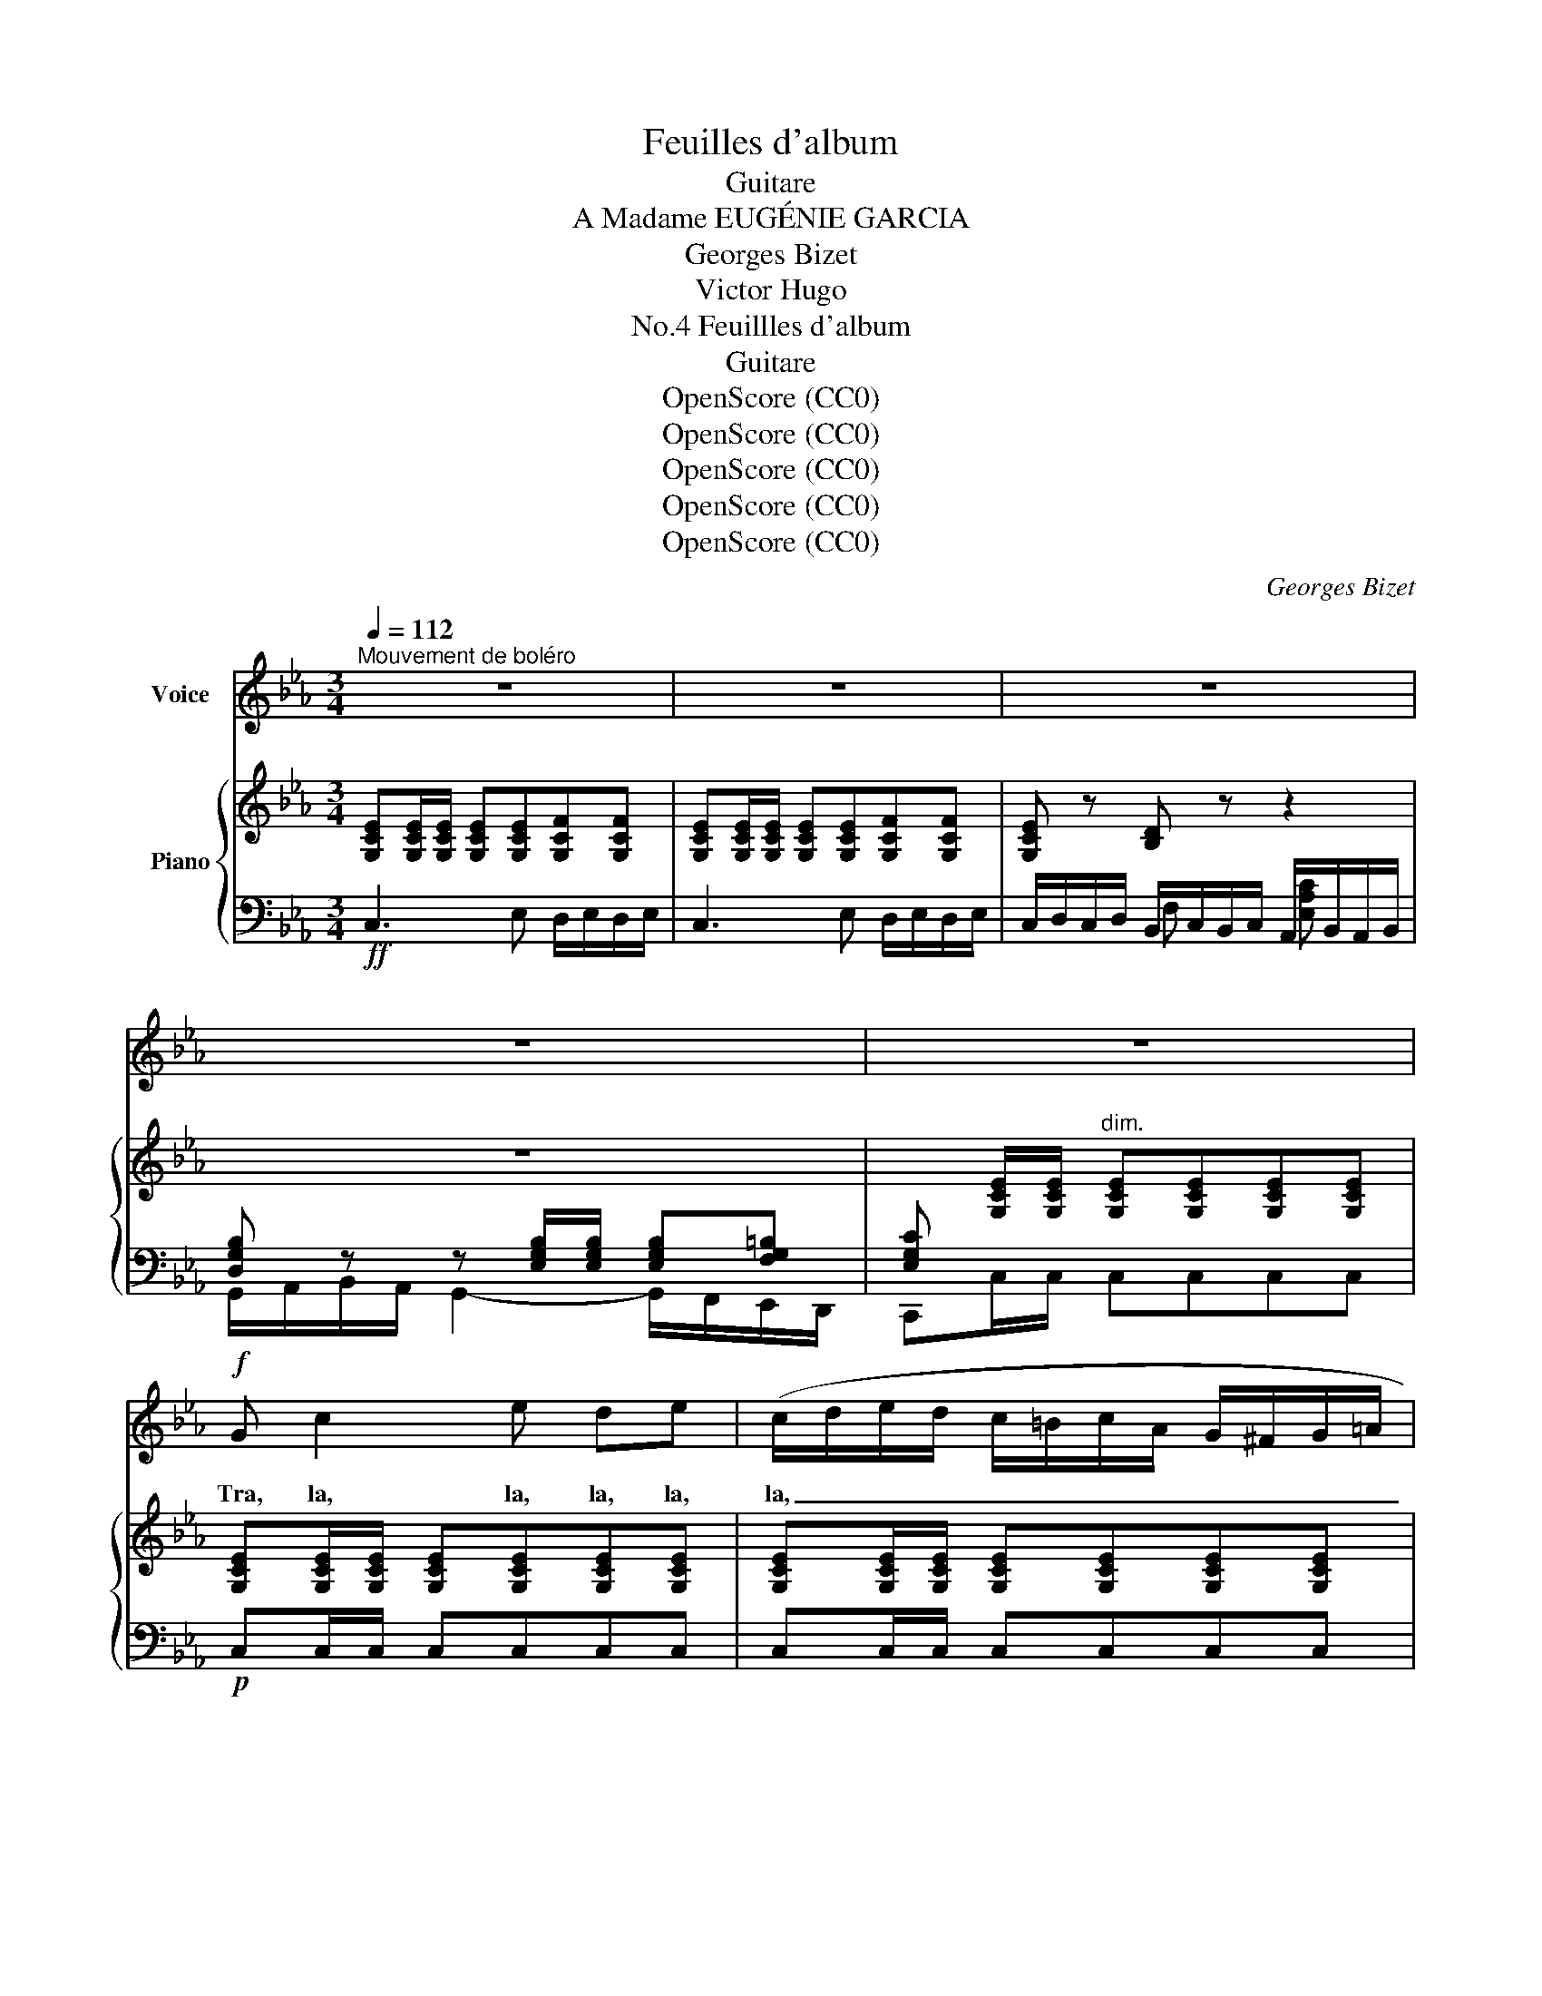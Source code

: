 X:1
T:Feuilles d'album
T:Guitare
T:A Madame EUGÉNIE GARCIA
T:Georges Bizet
T:Victor Hugo
T:Feuillles d'album, No.4
T:Guitare
T:OpenScore (CC0)
T:OpenScore (CC0)
T:OpenScore (CC0)
T:OpenScore (CC0)
T:OpenScore (CC0)
C:Georges Bizet
Z:Victor Hugo
Z:OpenScore (CC0)
%%score 1 { 2 | ( 3 4 ) }
L:1/8
Q:1/4=112
M:3/4
K:Eb
V:1 treble nm="Voice"
V:2 treble nm="Piano"
V:3 bass 
V:4 bass 
V:1
"^Mouvement de boléro" z6 | z6 | z6 | z6 | z6 |!f! G c2 e de | (c/d/e/d/ c/=B/c/A/ G/^F/G/=A/ | %7
w: |||||Tra, la, la, la, la,|la, _ _ _ _ _ _ _ _ _ _ _|
 _B/=A/B/c/ d4) | z e (BG) F G | E2- E z z2 | G c2 e d e | (c/d/e/d/ c/=B/c/A/ G/^F/G/=A/ | %12
w: _ _ _ _ _|Com- ment, _ di- saient–|ils, _|Tra, la, la, la, la,|la, _ _ _ _ _ _ _ _ _ _ _|
 _B/=A/B/c/ d4) | z f (dB) c F | (F>B) B2 z2 | z (^c/!p!d/) G (c/d/) G d/ z/ |!f! e3/2 f/ e B (GB | %17
w: _ _ _ _ _|A- vec * nos na-|cel- * les,|Com- * ment, di- * saient- ils,|A- vec  nos na- cel- *|
 e/f/g/f/ e/f/d/f/ e2) | z!p! (^c/d/ G)"^cresc." (c/d/) G g | =e4- e z | (f/c/!pp!=A/c/) (f3 c) | %21
w: * * * * * * * * les,|Fuir _ _ les * al- gua-|zils? *|Ra- * * * mez, _|
 (f/c/=A/c/) f2- f z | (f/g/_e/g/) (f/"^cresc."g/e/g/) (f/e/) (d/c/) | %23
w: ra- * * * mez, _|ra- * * * mez, * * * di- * saient- *|
 (B/c/d/e/ f/=e/f/a/ g/f/_e/d/ |!ff! e/f/d/e/ c4-) | c z z2 z2 |[K:Eb] z6 | z6 | z6 | z6 | %30
w: el- * * * * * * * * * * *|* * * * les.|_|||||
!p! G c2 e d e | (c/d/e/d/ c/=B/c/A/ G/^F/G/=A/ | _B/=A/B/c/ d4) | z e"^cresc." (BG) F G | %34
w: Tra, la, la, la, la,|la, _ _ _ _ _ _ _ _ _ _ _|_ _ _ _ _|Com- ment, * di- saient\-|
!f! E2- E z z2 |!p! G c2 e de | (c/d/e/d/ c/=B/c/A/ G/^F/G/=A/ | _B/=A/B/c/ d4) | %38
w: ils, _|Tra, la, la la, la,|la _ _ _ _ _ _ _ _ _ _ _|_ _ _ _ _|
 z (f d)"^cresc." B c F | (F>B)!f! B2 z2 | z!p! (^c/d/) G (c/d/) G d/ z/ |!f! e3/2 f/ e B (GB | %42
w: Ou- * bli- er que-|rel- * les,|Com- * ment, di- * saient\- ils,|Ou- bli- er que- rel- *|
 e/f/g/f/ e/f/d/f/ e2) | z!p! (^c/d/) G"^cresc." (c/d/ G) g |!mf! (=e4 e) z | %45
w: * * * * * * * * les,|Mi- * sère et _ _ pé-|rils? _|
!pp! (f/c/=A/c/) (f3 c) | (f/c/=A/c/) f2- f z | (f/g/_e/g/)"^cresc." (f/g/e/g/) (f/e/) (d/c/) | %48
w: Dor- * * * mez, _|dor- * * * mez, _|dor- * * * mez, _ _ _ di- * saient- *|
 (B/c/d/e/ f/=e/f/a/ g/f/_e/d/ |!ff! e/f/d/e/ c4-) | c z z2 z2 | z6 | z6 | z6 ||[K:C] z6 | %55
w: el- * * * * * * * * * * *|* * * * les.|_|||||
!f! G c2 e de | (c/d/e/d/ c/B/c/A/ G/^F/G/A/ | B/A/B/c/ d4) | z!p! e (BG) ^F G | E2- E z z2 | %60
w: Tra, la, la, la, la,|la, _ _ _ _ _ _ _ _ _ _ _|_ _ _ _ _|Com- ment, _ di- saient–|ils, _|
!f! G c2 e d e | (c/d/e/d/ c/B/c/A/ G/^F/G/A/ | B/A/B/c/ d4) | z!p! (^f d) B ^c ^F | (^F>B) B2 z2 | %65
w: Tra, la, la, la, la,|la, _ _ _ _ _ _ _ _ _ _ _|_ _ _ _ _|En- * chan- ter les|bel- * les,|
 z!f! (^c/d/) G (c/d/) G d/ z/ |!pp! _e3/2 =f/ e _B (GB | _e/f/g/f/ e/f/d/f/ e2) | %68
w: Com- * ment, di- * saient\- ils,|En- chan- ter les bel- *|* * * * * * * * les,|
 z!f! (^c/d/ G) (c/d/) G g | e4- e z |!pp! (f/c/A/c/) (f3 c) | (f/c/A/c/) f2- f z | %72
w: Sans _ _ phil- * tres sub-|tils?... _|Ai- * * * mez, _|ai- * * * mez, _|
 (f/g/_e/g/)"^cresc." (f/g/e/g/) (f/e/) (d/c/) | (_B/c/d/_e/ f/=e/f/_a/ g/f/_e/d/ | %74
w: ai- * * * mez, _ _ _ di- * saient\- *|el- * * * * * * * * * * *|
!ff! _e/f/d/e/ c2-) c z |] %75
w: * * * * les. _|
V:2
 [G,CE][G,CE]/[G,CE]/ [G,CE][G,CE][G,CF][G,CF] | [G,CE][G,CE]/[G,CE]/ [G,CE][G,CE][G,CF][G,CF] | %2
 [G,CE] z [B,D] z z2 | z6 | x [G,CE]/[G,CE]/"^dim." [G,CE][G,CE][G,CE][G,CE] | %5
 [G,CE][G,CE]/[G,CE]/ [G,CE][G,CE][G,CE][G,CE] | [G,CE][G,CE]/[G,CE]/ [G,CE][G,CE][G,CE][G,CE] | %7
 [G,_B,D][G,B,D]/[G,B,D]/ [G,B,D][G,B,D]"_cresc."[G,B,D][G,B,D] | %8
 [G,B,E][G,B,E]/[G,B,E]/ [G,B,E][G,B,E][A,B,D][A,B,D] | %9
 [G,B,E][G,B,E]/[G,B,E]/ [G,B,E][G,B,E][G,=B,F][G,B,F] | %10
 [G,CE]!p![G,CE]/[G,CE]/ [G,CE][G,CE][G,CE][G,CE] | [G,CE][G,CE]/[G,CE]/ [G,CE][G,CE][G,CE][G,CE] | %12
 [G,_B,D][G,B,D]/[G,B,D]/ [F,=A,D][F,A,D][F,A,D]"^cresc."[F,A,D] | %13
 [F,B,D][F,B,D]/[F,B,D]/ [F,B,D][F,B,D][F,=A,E][F,A,E] | %14
!f! [F,B,D][F,B,D]/[F,B,D]/ [F,B,D][F,B,D][^F,CD][F,CD] | [G,B,D][G,B,D] z [G,B,D] z [G,B,D] | %16
 [GBe]>[GBf][GBg][GBf][GBe][FGB] | [EG]{/a}.b.e{/a}.b.e.e' | %18
 [G=Bdg]!p![GBd] z [GBd] z"^cresc." [GBd] | [=EGc=e]>[EGce][EGce][Ece][Ece][EBce] | %20
!f! [F=Acf]!pp![GBc] [FAf]3 [Bcg] | [=Acf][GBc] [FAf]3 [_EAc] | %22
 [DBd]!<(![DBd]/[DBd]/ [DBd][DBd] [DBd]!<)! z | z2!ff! [G=Bdg] z [cegc'] z | %24
!ff! [G,CE][G,CE]/[G,CE]/ [G,CE][G,CE][G,CE][G,CE] | %25
 [G,CE][G,CE]/[G,CE]/ [G,CE][G,CE][G,CF][G,CF] | %26
[K:Eb] [G,CE][G,CE]/[G,CE]/ [G,CE][G,CE][G,CF][G,CF] | [G,CE] z [B,D] z x2 | z6 | %29
 x [G,CE]/[G,CE]/"^dim." [G,CE][G,CE][G,CE][G,CE] | %30
!pp! [G,CE][G,CE]/[G,CE]/ [G,CE][G,CE][G,CE][G,CE] | %31
 [G,CE][G,CE]/[G,CE]/ [G,CE][G,CE][G,CE][G,CE] | %32
 [G,_B,D][G,B,D]/[G,B,D]/ [G,B,D][G,B,D]"_cresc."[G,B,D][G,B,D] | %33
 [G,B,E][G,B,E]/[G,B,E]/ [G,B,E][G,B,E][A,B,D][A,B,D] | %34
!f! [G,B,E][G,B,E]/[G,B,E]/ [G,B,E][G,B,E][G,=B,F][G,B,F] | %35
!pp! [G,CE][G,CE]/[G,CE]/ [G,CE][G,CE][G,CE][G,CE] | %36
 [G,CE][G,CE]/[G,CE]/ [G,CE][G,CE][G,CE][G,CE] | %37
 [G,_B,D][G,B,D]/[G,B,D]/ [F,=A,D][F,A,D]"^cresc."[F,A,D][F,A,D] | %38
 [F,B,D][F,B,D]/[F,B,D]/ [F,B,D][F,B,D][F,=A,E][F,A,E] | %39
!f! [F,B,D][F,B,D]/[F,B,D]/ [F,B,D][F,B,D][^F,CD][F,CD] | [G,B,D]!p![G,B,D] z [G,B,D] z [G,B,D] | %41
 [GBe]>[GBf][GBg][GBf][GBe][FGB] | [EG]{/=a}.b.e{/_a}.b.e.e' | %43
 [G=Bdg]!p![GBd] z [GBd] z"^cresc." [GBd] | [=EGc=e]>[EGce][EGce][Ece][Ece][EBce] | %45
!f! [F=Acf]!pp![GBc] [FAf]3 [Bcg] | [=Acf][GBc] [FAf]3 [_EAc] | %47
 [DBd]!<(![DBd]/[DBd]/ [DBd][DBd]!<)! [DBd] z | z2 [G=Bdg] z [cegc'] z | %49
 [G,CE][G,CE]/[G,CE]/ [G,CE][G,CE][G,CE][G,CE] | [G,CE][G,CE]/[G,CE]/ [G,CE][G,CE][G,CF][G,CF] | %51
 [G,CE][G,CE]/[G,CE]/ [G,CE][G,CE][G,CF][G,CF] | [G,CE] z [B,D] z x2 | z6 || %54
[K:C] x [G,CE]/[G,CE]/ [G,CE][G,CE][G,CE][G,CE] | [G,CE][G,CE]/[G,CE]/ [G,CE][G,CE][G,CE][G,CE] | %56
 [G,CE][G,CE]/[G,CE]/ [G,CE][G,CE][G,CE][G,CE] | %57
 [G,B,D][G,B,D]/[G,B,D]/ [G,B,D][G,B,D][G,B,D][G,B,D] | %58
 [G,B,E]!pp![G,B,E]/[G,B,E]/ [G,B,E][G,B,E][A,B,^D][A,B,D] | %59
 [G,B,E][G,B,E]/[G,B,E]/"_cresc." [G,B,E][G,B,E][G,B,F][G,B,F] | %60
 [G,CE][G,CE]/[G,CE]/ [G,CE][G,CE][G,CE][G,CE] | [G,CE][G,CE]/[G,CE]/ [G,CE][G,CE][G,CE][G,CE] | %62
 [G,B,D][G,B,D]/[G,B,D]/ [G,B,D][G,B,D][G,B,D][G,B,D] | %63
 [^F,B,D]!pp![F,B,D]/[F,B,D]/ [F,B,D][F,B,D][F,^A,E][F,A,E] | %64
 [^F,B,D][F,B,D]/[F,B,D]/"_cresc." [F,B,D][F,B,D][F,=CD][F,CD] | %65
!f! [G,B,D][G,B,D] z [G,B,D] z [G,B,D] |!pp! [G_B_e]>[GB=f][GBg][GBf][GBe][FGB] | %67
 [_EG]{/a}._b._e{/a}.b.e._e' | [G=Bdg][GBd] z [GBd] z"^cresc." [GBd] | %69
 [=EGc=e]>[EGce][EGce][Ece][Ece][E_Bce] |!ff! [FAcf]!pp![G_Bc] [FAf]3 [Bcg] | %71
 [Acf][G_Bc] [FAf]3 [_EAc] | [D_Bd]!<(![DBd]/[DBd]/ [DBd][DBd] [DBd]!<)! z | %73
 z2!f! [G=Bdg] z [c_egc'] z | z2 z!ff! G/G/ [Cc] z |] %75
V:3
!ff! C,3 E, D,/E,/D,/E,/ | C,3 E, D,/E,/D,/E,/ | C,/D,/C,/D,/ B,,/C,/B,,/C,/ A,,/B,,/A,,/B,,/ | %3
 [D,G,B,] z z [E,G,B,]/[E,G,B,]/ [E,G,B,][F,G,=B,] | [E,G,C] x x4 |!p! C,C,/C,/ C,C,C,C, | %6
 C,C,/C,/ C,C,C,C, | G,,G,,/G,,/ G,,G,,G,,G,, | E,,E,,/E,,/ E,,E,,B,,B,, | %9
!f! [E,,E,-]2 E,/F,/E,/F,/ D,/E,/D,/E,/ | C,C,/C,/ C,C,C,C, | C,C,/C,/ C,C,C,C, | %12
 G,,G,,/G,,/ D,,D,,D,,D,, | B,,,B,,,/B,,,/ B,,,B,,,F,,F,, | %14
 B,,2- B,,/C,/B,,/C,/ =A,,/B,,/A,,/B,,/ | G,,!p! z G,, z G,, z | %16
!f! [E,,E,]>[E,B,][E,B,][E,B,][E,B,][E,B,] | [E,B,][B,EG]E,[B,EG]E,[B,EG] | %18
 [G,,G,] z [G,,G,] z [G,,G,] z | C,2- C,/D,/_B,,/C,/ =A,,/B,,/G,,/A,,/ | %20
!ped! [F,,C,]4 [C,C]2!ped-up! |!ped! [F,,C,]4 [F,C]2!ped-up! | %22
 [B,,F,B,][B,,F,B,]/[B,,F,B,]/ [B,,F,B,][B,,F,B,] [B,,F,B,] z | %23
 z2 [G,,=B,,D,G,] z [C,,E,,G,,C,] z | C,C,/C,/ C,C,C,C, | C,3 E, D,/E,/D,/E,/ | %26
[K:Eb] C,3 E, D,/E,/D,/E,/ | C,/D,/C,/D,/ B,,/C,/B,,/C,/ A,,/B,,/A,,/B,,/ | %28
 [D,G,B,] z z [E,G,B,]/[E,G,B,]/ [E,G,B,][F,G,=B,] | [E,G,C] x x4 | C,C,/C,/ C,C,C,C, | %31
 C,C,/C,/ C,C,C,C, | G,,G,,/G,,/ G,,G,,G,,G,, | E,,E,,/E,,/ E,,E,,B,,B,, | %34
 [E,,E,-]2 E,/F,/E,/F,/ D,/E,/D,/E,/ | C,C,/C,/ C,C,C,C, | C,C,/C,/ C,C,C,C, | %37
 G,,G,,/G,,/ D,,D,,D,,D,, | B,,,B,,,/B,,,/ B,,,B,,,F,,F,, | %39
 B,,2- B,,/C,/B,,/C,/ =A,,/B,,/A,,/B,,/ | G,, z G,, z G,, z | %41
!f! [E,,E,]>[E,B,][E,B,][E,B,][E,B,][E,B,] | [E,B,][B,EG]E,[B,EG]E,[B,EG] | %43
 [G,,G,] z [G,,G,] z [G,,G,] z | C,2- C,/D,/_B,,/C,/ =A,,/B,,/G,,/A,,/ | %45
!ped! [F,,C,]4 [C,C]2!ped-up! |!ped! [F,,C,]4 [F,C]2!ped-up! | %47
 [B,,F,B,][B,,F,B,]/[B,,F,B,]/ [B,,F,B,][B,,F,B,] [B,,F,B,] z | %48
 z2!ff! [G,,=B,,D,G,] z [C,,E,,G,,C,] z |!ff! C,C,/C,/ C,C,C,C, | C,3 E, D,/E,/D,/E,/ | %51
 C,3 E, D,/E,/D,/E,/ | C,/D,/C,/D,/ B,,/C,/B,,/C,/ A,,/B,,/A,,/B,,/ | %53
 [D,G,B,] z z [E,G,B,]/[E,G,B,]/ [E,G,B,][F,G,=B,] ||[K:C] [=E,G,C]!f! x x4 | C,C,/C,/ C,C,C,C, | %56
 C,C,/C,/ C,C,C,C, | G,,G,,/G,,/ G,,G,,G,,G,, | E,,E,,/E,,/ E,,E,,B,,B,, | %59
 [E,,E,-]2 E,/=F,/E,/F,/ =D,/E,/D,/E,/ |!f! C,C,/C,/ C,C,C,C, | C,C,/C,/ C,C,C,C, | %62
 G,,G,,/G,,/ G,,G,,G,,G,, | B,,,B,,,/B,,,/ B,,,B,,,^F,,F,, | %64
 B,,2- B,,/=C,/B,,/C,/ =A,,/B,,/A,,/B,,/ | G,, z G,, z G,, z | %66
 [_E,,_E,]>[E,_B,][E,B,][E,B,][E,B,][E,B,] | [_E,_B,][_B,EG]E,[B,EG]E,[B,EG] | %68
 [G,,G,]!f! z [G,,G,] z [G,,G,] z | C,2- C,/D,/_B,,/C,/ A,,/B,,/G,,/A,,/ | %70
!ped! [F,,C,]4 [C,C]2!ped-up! |!ped! [F,,C,]4 [F,C]2!ped-up! | %72
 [_B,,F,_B,][B,,F,B,]/[B,,F,B,]/ [B,,F,B,][B,,F,B,] [B,,F,B,] z | %73
 z2 [G,,=B,,D,G,] z [C,,_E,,G,,C,] z | z2 z G,,/G,,/ [C,,C,] z |] %75
V:4
 x6 | x6 | x2 F, x [E,A,C] x | G,,/A,,/B,,/A,,/ G,,2- G,,/F,,/E,,/D,,/ | C,,C,/C,/ C,C,C,C, | x6 | %6
 x6 | x6 | x6 | x6 | x6 | x6 | x6 | x6 | x6 | x6 | x6 | x6 | x6 | x6 | x6 | x6 | x6 | x6 | x6 | %25
 x6 |[K:Eb] x6 | x2 F, x [E,A,C] x | G,,/A,,/B,,/A,,/ G,,2- G,,/F,,/E,,/D,,/ | C,,C,/C,/ C,C,C,C, | %30
 x6 | x6 | x6 | x6 | x6 | x6 | x6 | x6 | x6 | x6 | x6 | x6 | x6 | x6 | x6 | x6 | x6 | x6 | x6 | %49
 x6 | x6 | x6 | x2 F, x [E,A,C] x | G,,/A,,/B,,/A,,/ G,,2- G,,/F,,/=E,,/D,,/ || %54
[K:C] C,,C,/C,/ C,C,C,C, | x6 | x6 | x6 | x6 | x6 | x6 | x6 | x6 | x6 | x6 | x6 | x6 | x6 | x6 | %69
 x6 | x6 | x6 | x6 | x6 | x6 |] %75

